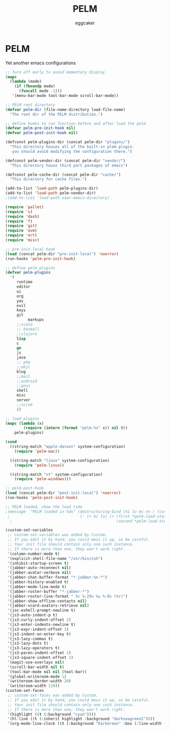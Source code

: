#+STARTUP:    align fold nodlcheck hidestars oddeven lognotestate
#+FILETAGS:   PELM
#+SEQ_TODO:   TODO(t) NEXT(i) WAITING(w@) | DONE(d) CANCELED(c@)
#+TAGS:       Write(w) Update(u) Fix(f) Check(c)
#+TITLE:      PELM
#+AUTHOR:     eggcaker
#+EMAIL:      eggcaker AT gmail DOT com
#+LANGUAGE:   en
#+PRIORITIES: A C B
#+CATEGORY:   PELM
#+OPTIONS:    H:3 num:nil toc:nil \n:nil @:t ::t |:t ^:t -:t f:t *:t TeX:t LaTeX:t skip:nil d:(HIDE) tags:not-in-toc
#+ARCHIVE:    pelm-todo_archive::

* PELM 

Yet another emacs configurations
 
#+BEGIN_SRC emacs-lisp
;; Turn off early to avoid momentary display
(mapc
  (lambda (mode)
    (if (fboundp mode)
      (funcall mode -1)))
   '(menu-bar-mode tool-bar-mode scroll-bar-mode))

;; PELM root directory
(defvar pelm-dir (file-name-directory load-file-name)
  "The root dir of the PELM distribution.")

;; define hooks to run function before and after load the pelm
(defvar pelm-pre-init-hook nil)
(defvar pelm-post-init-hook nil)

(defconst pelm-plugins-dir (concat pelm-dir "plugins/")
  "This directory houses all of the built-in plem plugin.
   you should avoid modifying the configuration there.")

(defconst pelm-vendor-dir (concat pelm-dir "vendor/")
  "This directory house third part packages of emacs")

(defconst pelm-cache-dir (concat pelm-dir "cache/")
  "This directory for cache files.")

(add-to-list 'load-path pelm-plugins-dir)
(add-to-list 'load-path pelm-vendor-dir)
;(add-to-list 'load-path user-emacs-directory)

(require 'pallet)
(require 's)
(require 'dash)
(require 'f)
(require 'git)
(require 'evm)
(require 'ert)
(require 'misc)

;; pre-init-local hook
(load (concat pelm-dir "pre-init-local") 'noerror)
(run-hooks 'pelm-pre-init-hook)

;; define pelm plugins
(defvar pelm-plugins
  '(
     runtime
     editor
     ui
     org
     yas
     evil
     keys
     git
          markups
     ;;scala
     ;; haskell
     ;;clojure
     lisp
     c
     go
     js
     java
     ;; php
     ;;objc
     blog
     ;;mail
     ;;android
     ;;gnus
     shell
     misc
     server
     ;;scrum
     ))

;; load plugins
(mapc (lambda (x)
        (require (intern (format "pelm-%s" x)) nil t))
	pelm-plugins)

(cond
  ((string-match "apple-darwin" system-configuration)
    (require 'pelm-mac))

  ((string-match "linux" system-configuration)
    (require 'pelm-linux))

  ((string-match "nt" system-configuration)
    (require 'pelm-windows)))

;; pelm-post-hook
(load (concat pelm-dir "post-init-local") 'noerror)
(run-hooks 'pelm-post-init-hook)

;; PELM loaded, show the load time
;(message  "PELM loaded in %ds" (destructuring-bind (hi lo ms nn ) (current-time)
 ;                               (- (+ hi lo) (+ (first *pelm-load-start*)
  ;                                              (second *pelm-load-start*)))))

(custom-set-variables
 ;; custom-set-variables was added by Custom.
 ;; If you edit it by hand, you could mess it up, so be careful.
 ;; Your init file should contain only one such instance.
 ;; If there is more than one, they won't work right.
 '(column-number-mode t)
 '(explicit-shell-file-name "/usr/bin/zsh")
 '(inhibit-startup-screen t)
 '(jabber-auto-reconnect nil)
 '(jabber-avatar-verbose nil)
 '(jabber-chat-buffer-format "*-jabber-%n-*")
 '(jabber-history-enabled t)
 '(jabber-mode-line-mode t)
 '(jabber-roster-buffer "*-jabber-*")
 '(jabber-roster-line-format " %c %-25n %u %-8s (%r)")
 '(jabber-show-offline-contacts nil)
 '(jabber-vcard-avatars-retrieve nil)
 '(joc-eshell-prompt-newline t)
 '(js3-auto-indent-p t)
 '(js3-curly-indent-offset 2)
 '(js3-enter-indents-newline t)
 '(js3-expr-indent-offset 2)
 '(js3-indent-on-enter-key t)
 '(js3-lazy-commas t)
 '(js3-lazy-dots t)
 '(js3-lazy-operators t)
 '(js3-paren-indent-offset 2)
 '(js3-square-indent-offset 2)
 '(magit-use-overlays nil)
 '(scroll-bar-width nil t)
 '(tool-bar-mode nil nil (tool-bar))
 '(global-writeroom-mode 1)
 '(writeroom-border-width 20)
 '(writeroom-width 110))
(custom-set-faces
 ;; custom-set-faces was added by Custom.
 ;; If you edit it by hand, you could mess it up, so be careful.
 ;; Your init file should contain only one such instance.
 ;; If there is more than one, they won't work right.
 '(highlight ((t (:background "cyan"))))
 '(hl-line ((t (:inherit highlight :background "darkseagreen2"))))
 '(org-mode-line-clock ((t (:background "DarkGreen" :box (:line-width -1 :style released-button)))) t))


#+END_SRC
